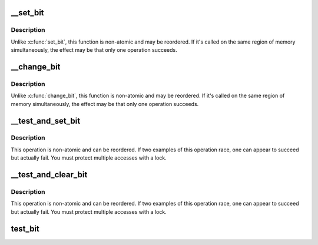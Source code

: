 .. -*- coding: utf-8; mode: rst -*-
.. src-file: include/asm-generic/bitops/non-atomic.h

.. _`__set_bit`:

__set_bit
=========

.. c:function:: void __set_bit(int nr, volatile unsigned long *addr)

    Set a bit in memory

    :param int nr:
        the bit to set

    :param volatile unsigned long \*addr:
        the address to start counting from

.. _`__set_bit.description`:

Description
-----------

Unlike \ :c:func:`set_bit`\ , this function is non-atomic and may be reordered.
If it's called on the same region of memory simultaneously, the effect
may be that only one operation succeeds.

.. _`__change_bit`:

__change_bit
============

.. c:function:: void __change_bit(int nr, volatile unsigned long *addr)

    Toggle a bit in memory

    :param int nr:
        the bit to change

    :param volatile unsigned long \*addr:
        the address to start counting from

.. _`__change_bit.description`:

Description
-----------

Unlike \ :c:func:`change_bit`\ , this function is non-atomic and may be reordered.
If it's called on the same region of memory simultaneously, the effect
may be that only one operation succeeds.

.. _`__test_and_set_bit`:

__test_and_set_bit
==================

.. c:function:: int __test_and_set_bit(int nr, volatile unsigned long *addr)

    Set a bit and return its old value

    :param int nr:
        Bit to set

    :param volatile unsigned long \*addr:
        Address to count from

.. _`__test_and_set_bit.description`:

Description
-----------

This operation is non-atomic and can be reordered.
If two examples of this operation race, one can appear to succeed
but actually fail.  You must protect multiple accesses with a lock.

.. _`__test_and_clear_bit`:

__test_and_clear_bit
====================

.. c:function:: int __test_and_clear_bit(int nr, volatile unsigned long *addr)

    Clear a bit and return its old value

    :param int nr:
        Bit to clear

    :param volatile unsigned long \*addr:
        Address to count from

.. _`__test_and_clear_bit.description`:

Description
-----------

This operation is non-atomic and can be reordered.
If two examples of this operation race, one can appear to succeed
but actually fail.  You must protect multiple accesses with a lock.

.. _`test_bit`:

test_bit
========

.. c:function:: int test_bit(int nr, const volatile unsigned long *addr)

    Determine whether a bit is set

    :param int nr:
        bit number to test

    :param const volatile unsigned long \*addr:
        Address to start counting from

.. This file was automatic generated / don't edit.

